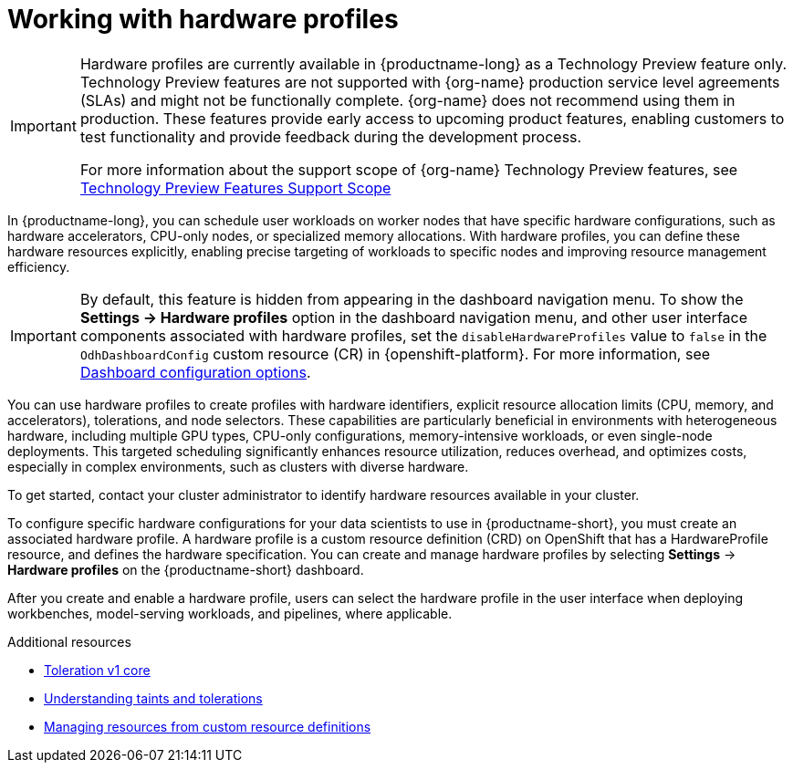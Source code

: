 :_module-type: CONCEPT

[id='working-with-hardware-profiles_{context}']
= Working with hardware profiles

[role='_abstract']
ifndef::upstream[]
[IMPORTANT]
====
Hardware profiles are currently available in {productname-long} as a Technology Preview feature only. Technology Preview features are not supported with {org-name} production service level agreements (SLAs) and might not be functionally complete. {org-name} does not recommend using them in production. These features provide early access to upcoming product features, enabling customers to test functionality and provide feedback during the development process.

For more information about the support scope of {org-name} Technology Preview features, see link:https://access.redhat.com/support/offerings/techpreview[Technology Preview Features Support Scope]
====
endif::[]

In {productname-long}, you can schedule user workloads on worker nodes that have specific hardware configurations, such as hardware accelerators, CPU-only nodes, or specialized memory allocations. With hardware profiles, you can define these hardware resources explicitly, enabling precise targeting of workloads to specific nodes and improving resource management efficiency.

[IMPORTANT]
====
By default, this feature is hidden from appearing in the dashboard navigation menu. To show the *Settings -> Hardware profiles* option in the dashboard navigation menu, and other user interface components associated with hardware profiles, set the `disableHardwareProfiles` value to `false` in the `OdhDashboardConfig` custom resource (CR) in {openshift-platform}.
ifndef::upstream[]
For more information, see link:{rhoaidocshome}/html/managing_resources/customizing-the-dashboard#ref-dashboard-configuration-options_dashboard[Dashboard configuration options].
endif::[]
ifdef::upstream[]
For more information, see link:{odhdocshome}/managing-resources/#ref-dashboard-configuration-options_dashboard[Dashboard configuration options].
endif::[]
====

You can use hardware profiles to create profiles with hardware identifiers, explicit resource allocation limits (CPU, memory, and accelerators), tolerations, and node selectors. These capabilities are particularly beneficial in environments with heterogeneous hardware, including multiple GPU types, CPU-only configurations, memory-intensive workloads, or even single-node deployments. This targeted scheduling significantly enhances resource utilization, reduces overhead, and optimizes costs, especially in complex environments, such as clusters with diverse hardware.

To get started, contact your cluster administrator to identify hardware resources available in your cluster. 

To configure specific hardware configurations for your data scientists to use in {productname-short}, you must create an associated hardware profile. A hardware profile is a custom resource definition (CRD) on OpenShift that has a HardwareProfile resource, and defines the hardware specification. You can create and manage hardware profiles by selecting *Settings* -> *Hardware profiles* on the {productname-short} dashboard.

After you create and enable a hardware profile, users can select the hardware profile in the user interface when deploying workbenches, model-serving workloads, and pipelines, where applicable.

[role="_additional-resources"]
.Additional resources
* link:https://kubernetes.io/docs/reference/generated/kubernetes-api/v1.23/#toleration-v1-core[Toleration v1 core]
* link:https://docs.redhat.com/en/documentation/openshift_container_platform/{ocp-latest-version}/html/nodes/controlling-pod-placement-onto-nodes-scheduling#nodes-scheduler-taints-tolerations-about_nodes-scheduler-taints-tolerations[Understanding taints and tolerations]
* link:https://docs.redhat.com/en/documentation/openshift_container_platform/{ocp-latest-version}/html/operators/understanding-operators#crd-managing-resources-from-crds[Managing resources from custom resource definitions]